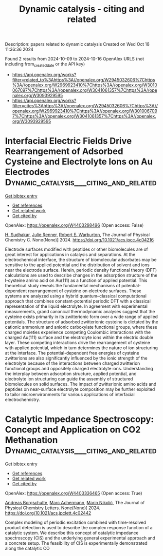 #+TITLE: Dynamic catalysis - citing and related
Description: papers related to dynamic catalysis
Created on Wed Oct 16 11:36:36 2024

Found 2 results from 2024-10-09 to 2024-10-16
OpenAlex URLS (not including from_created_date or the API key)
- [[https://api.openalex.org/works?filter=related_to%3Ahttps%3A//openalex.org/W2945032606%7Chttps%3A//openalex.org/W2969923410%7Chttps%3A//openalex.org/W3010067097%7Chttps%3A//openalex.org/W3041061357%7Chttps%3A//openalex.org/W3093929595]]
- [[https://api.openalex.org/works?filter=cites%3Ahttps%3A//openalex.org/W2945032606%7Chttps%3A//openalex.org/W2969923410%7Chttps%3A//openalex.org/W3010067097%7Chttps%3A//openalex.org/W3041061357%7Chttps%3A//openalex.org/W3093929595]]

* Interfacial Electric Fields Drive Rearrangement of Adsorbed Cysteine and Electrolyte Ions on Au Electrodes  :Dynamic_catalysis___citing_and_related:
:PROPERTIES:
:UUID: https://openalex.org/W4403298496
:TOPICS: Molecular Electronic Devices and Systems, Electrochemical Detection of Heavy Metal Ions, Droplet Microfluidics Technology
:PUBLICATION_DATE: 2024-10-10
:END:    
    
[[elisp:(doi-add-bibtex-entry "https://doi.org/10.1021/acs.jpcc.4c04216")][Get bibtex entry]] 

- [[elisp:(progn (xref--push-markers (current-buffer) (point)) (oa--referenced-works "https://openalex.org/W4403298496"))][Get references]]
- [[elisp:(progn (xref--push-markers (current-buffer) (point)) (oa--related-works "https://openalex.org/W4403298496"))][Get related work]]
- [[elisp:(progn (xref--push-markers (current-buffer) (point)) (oa--cited-by-works "https://openalex.org/W4403298496"))][Get cited by]]

OpenAlex: https://openalex.org/W4403298496 (Open access: False)
    
[[https://openalex.org/A5029388830][H. Sudhakar]], [[https://openalex.org/A5008988786][Julie Renner]], [[https://openalex.org/A5037300903][Robert E. Warburton]], The Journal of Physical Chemistry C. None(None)] 2024. https://doi.org/10.1021/acs.jpcc.4c04216 
     
Electrode surfaces modified with peptides or other biomolecules are of great interest for applications in catalysis and separations. At the electrochemical interface, the structure of biomolecular adsorbates may be sensitive to the applied potential and the distribution of solvent and ions near the electrode surface. Herein, periodic density functional theory (DFT) calculations are used to describe changes in the adsorption structure of the l-cysteine amino acid on Au(111) as a function of applied potential. This theoretical study reveals the fundamental mechanisms of potential-dependent rearrangement of cysteine on electrode surfaces. These systems are analyzed using a hybrid quantum–classical computational approach that combines constant-potential periodic DFT with a classical representation of the liquid electrolyte. In agreement with experimental measurements, grand canonical thermodynamic analyses suggest that the cysteine exists primarily in its zwitterionic form over a wide range of applied potentials. The structure of adsorbed zwitterionic cysteine is dictated by the cationic ammonium and anionic carboxylate functional groups, where these charged moieties experience competing Coulombic interactions with the charged Au(111) surface and the electrolyte ions within the electric double layer. These competing interactions drive the rearrangement of cysteine with applied potential, which in turn determines the nature of ion structuring at the interface. The potential-dependent free energies of cysteine zwitterions are also significantly influenced by the ionic strength of the electrolyte because of the interactions between charged zwitterion functional groups and oppositely charged electrolyte ions. Understanding the interplay between adsorption structure, applied potential, and electrolyte ion structuring can guide the assembly of structured biomolecules on solid surfaces. The impact of zwitterionic amino acids and peptides on near-surface electrolyte composition may be further exploited to tailor microenvironments for various applications of interfacial electrochemistry.    

    

* Catalytic Impedance Spectroscopy: Concept and Application on CO2 Methanation  :Dynamic_catalysis___citing_and_related:
:PROPERTIES:
:UUID: https://openalex.org/W4403336465
:TOPICS: Zeolite Chemistry and Catalysis, Catalytic Carbon Dioxide Hydrogenation, Catalytic Nanomaterials
:PUBLICATION_DATE: 2024-10-11
:END:    
    
[[elisp:(doi-add-bibtex-entry "https://doi.org/10.1021/acs.jpclett.4c02442")][Get bibtex entry]] 

- [[elisp:(progn (xref--push-markers (current-buffer) (point)) (oa--referenced-works "https://openalex.org/W4403336465"))][Get references]]
- [[elisp:(progn (xref--push-markers (current-buffer) (point)) (oa--related-works "https://openalex.org/W4403336465"))][Get related work]]
- [[elisp:(progn (xref--push-markers (current-buffer) (point)) (oa--cited-by-works "https://openalex.org/W4403336465"))][Get cited by]]

OpenAlex: https://openalex.org/W4403336465 (Open access: True)
    
[[https://openalex.org/A5088521783][Andreas Borgschulte]], [[https://openalex.org/A5077391563][Marc Achermann]], [[https://openalex.org/A5029742679][Marin Nikolić]], The Journal of Physical Chemistry Letters. None(None)] 2024. https://doi.org/10.1021/acs.jpclett.4c02442 
     
Complex modeling of periodic excitation combined with time-resolved product detection is used to describe the complex response function of a catalytic system. We describe this concept of catalytic impedance spectroscopy (CIS) and the underlying general experimental approach and a concrete setup. The feasibility of CIS is experimentally demonstrated along the catalytic CO    

    
